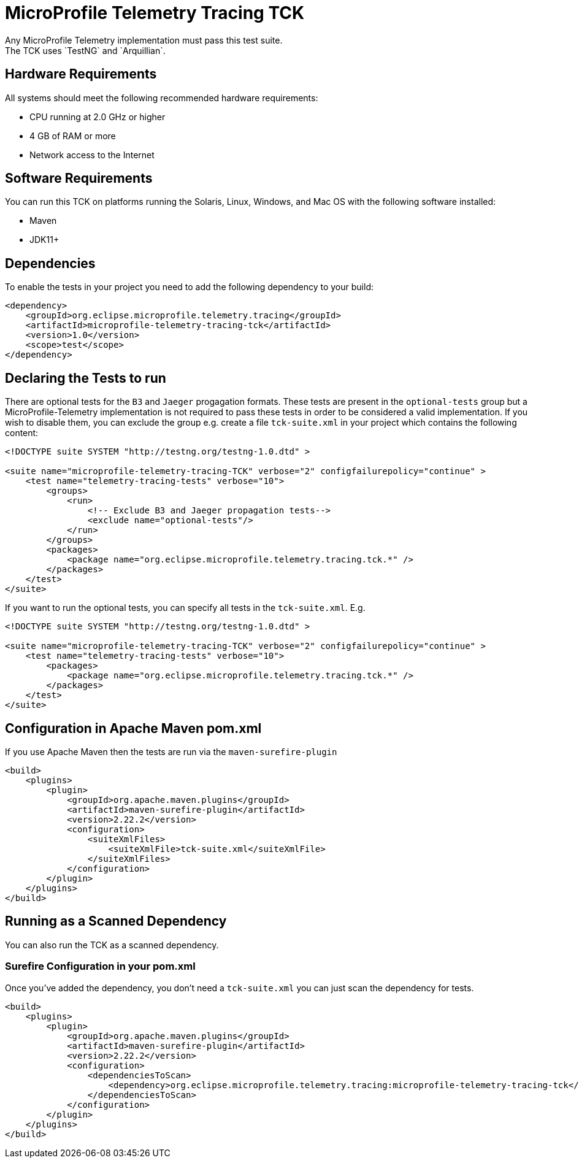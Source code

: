 //
// Copyright (c) 2022-2023 Contributors to the Eclipse Foundation
//
// See the NOTICE file(s) distributed with this work for additional
// information regarding copyright ownership.
//
// Licensed under the Apache License, Version 2.0 (the "License");
// you may not use this file except in compliance with the License.
// You may obtain a copy of the License at
//
//     http://www.apache.org/licenses/LICENSE-2.0
//
// Unless required by applicable law or agreed to in writing, software
// distributed under the License is distributed on an "AS IS" BASIS,
// WITHOUT WARRANTIES OR CONDITIONS OF ANY KIND, either express or implied.
// See the License for the specific language governing permissions and
// limitations under the License.
//

= MicroProfile Telemetry Tracing TCK
Any MicroProfile Telemetry implementation must pass this test suite.
The TCK uses `TestNG` and `Arquillian`.

== Hardware Requirements
All systems should meet the following recommended hardware requirements:

    * CPU running at 2.0 GHz or higher
    * 4 GB of RAM or more
    * Network access to the Internet

== Software Requirements
You can run this TCK on platforms running the Solaris, Linux, Windows, and Mac OS with the following software installed:

    * Maven
    * JDK11+

== Dependencies
To enable the tests in your project you need to add the following dependency to your build:

[source, xml]
----

<dependency>
    <groupId>org.eclipse.microprofile.telemetry.tracing</groupId>
    <artifactId>microprofile-telemetry-tracing-tck</artifactId>
    <version>1.0</version>
    <scope>test</scope>
</dependency>

----

== Declaring the Tests to run
There are optional tests for the `B3` and `Jaeger` progagation formats. These tests are present in the `optional-tests` group but a MicroProfile-Telemetry implementation is not required to pass these tests in order to be considered a valid implementation. If you wish to disable them, you can exclude the group e.g. create a file `tck-suite.xml` in your project which contains the following content:

[source, xml]
----
<!DOCTYPE suite SYSTEM "http://testng.org/testng-1.0.dtd" >

<suite name="microprofile-telemetry-tracing-TCK" verbose="2" configfailurepolicy="continue" >
    <test name="telemetry-tracing-tests" verbose="10">
        <groups>
            <run>
                <!-- Exclude B3 and Jaeger propagation tests-->
                <exclude name="optional-tests"/>
            </run>
        </groups>
        <packages>
            <package name="org.eclipse.microprofile.telemetry.tracing.tck.*" />
        </packages>
    </test>
</suite>
----

If you want to run the optional tests, you can specify all tests in the `tck-suite.xml`. E.g. 

[source, xml]
----
<!DOCTYPE suite SYSTEM "http://testng.org/testng-1.0.dtd" >

<suite name="microprofile-telemetry-tracing-TCK" verbose="2" configfailurepolicy="continue" >
    <test name="telemetry-tracing-tests" verbose="10">
        <packages>
            <package name="org.eclipse.microprofile.telemetry.tracing.tck.*" />
        </packages>
    </test>
</suite>
----

== Configuration in Apache Maven pom.xml
If you use Apache Maven then the tests are run via the `maven-surefire-plugin`

[source, xml]
----
<build>
    <plugins>
        <plugin>
            <groupId>org.apache.maven.plugins</groupId>
            <artifactId>maven-surefire-plugin</artifactId>
            <version>2.22.2</version>
            <configuration>
                <suiteXmlFiles>
                    <suiteXmlFile>tck-suite.xml</suiteXmlFile>
                </suiteXmlFiles>
            </configuration>
        </plugin>
    </plugins>
</build>
----

== Running as a Scanned Dependency
You can also run the TCK as a scanned dependency.

=== Surefire Configuration in your pom.xml
Once you've added the dependency, you don't need a `tck-suite.xml` you can just scan the dependency for tests.

[source, xml]
----
<build>
    <plugins>
        <plugin>
            <groupId>org.apache.maven.plugins</groupId>
            <artifactId>maven-surefire-plugin</artifactId>
            <version>2.22.2</version>
            <configuration>
                <dependenciesToScan>
                    <dependency>org.eclipse.microprofile.telemetry.tracing:microprofile-telemetry-tracing-tck</dependency>
                </dependenciesToScan>
            </configuration>
        </plugin>
    </plugins>
</build>
----
